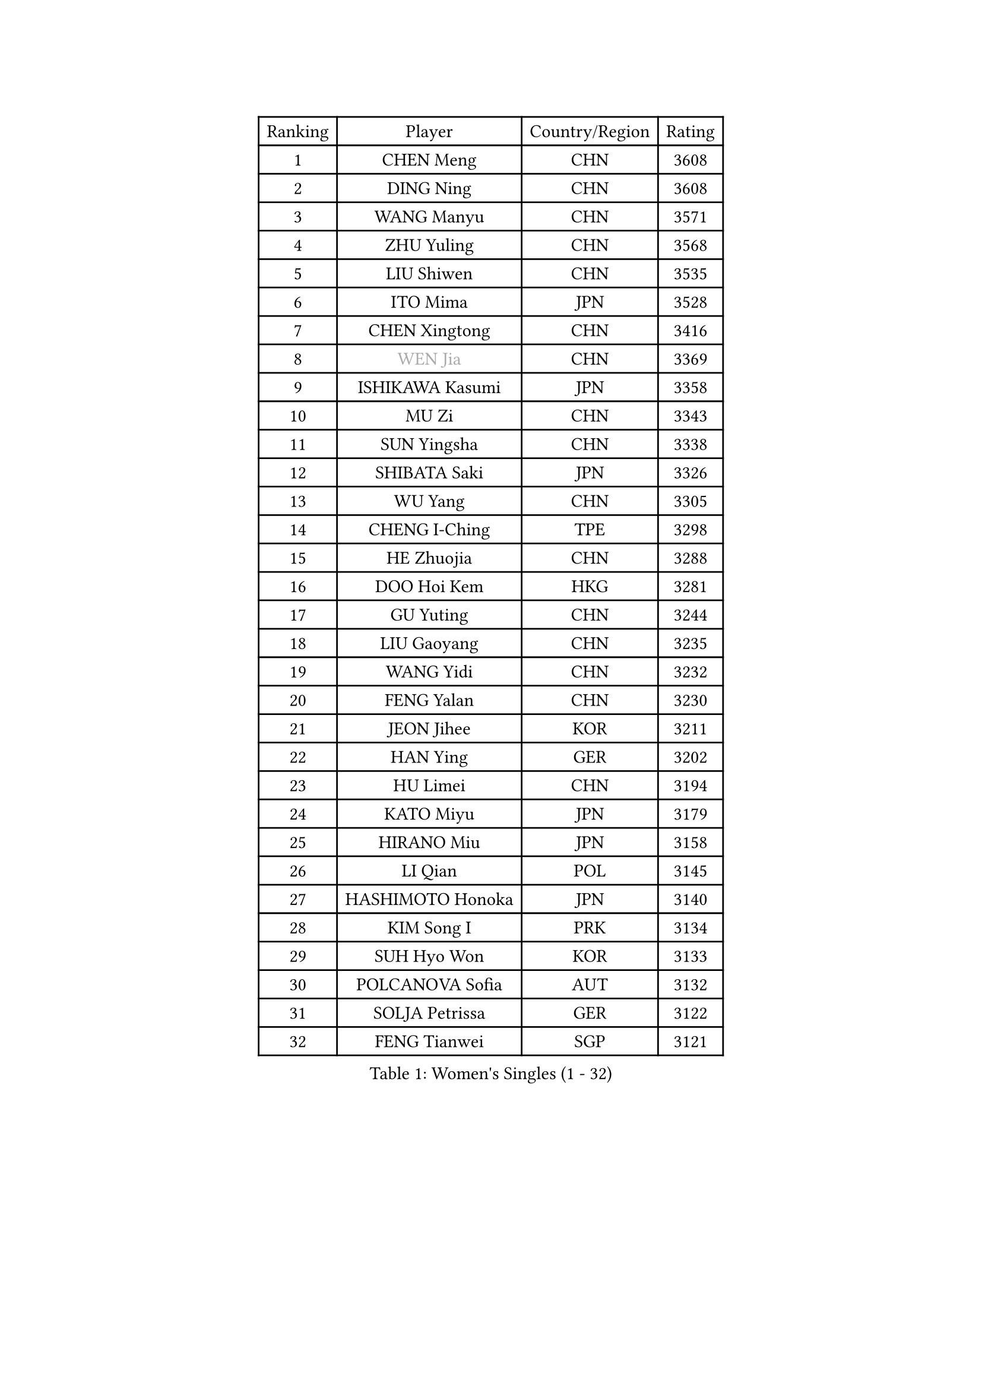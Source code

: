 
#set text(font: ("Courier New", "NSimSun"))
#figure(
  caption: "Women's Singles (1 - 32)",
    table(
      columns: 4,
      [Ranking], [Player], [Country/Region], [Rating],
      [1], [CHEN Meng], [CHN], [3608],
      [2], [DING Ning], [CHN], [3608],
      [3], [WANG Manyu], [CHN], [3571],
      [4], [ZHU Yuling], [CHN], [3568],
      [5], [LIU Shiwen], [CHN], [3535],
      [6], [ITO Mima], [JPN], [3528],
      [7], [CHEN Xingtong], [CHN], [3416],
      [8], [#text(gray, "WEN Jia")], [CHN], [3369],
      [9], [ISHIKAWA Kasumi], [JPN], [3358],
      [10], [MU Zi], [CHN], [3343],
      [11], [SUN Yingsha], [CHN], [3338],
      [12], [SHIBATA Saki], [JPN], [3326],
      [13], [WU Yang], [CHN], [3305],
      [14], [CHENG I-Ching], [TPE], [3298],
      [15], [HE Zhuojia], [CHN], [3288],
      [16], [DOO Hoi Kem], [HKG], [3281],
      [17], [GU Yuting], [CHN], [3244],
      [18], [LIU Gaoyang], [CHN], [3235],
      [19], [WANG Yidi], [CHN], [3232],
      [20], [FENG Yalan], [CHN], [3230],
      [21], [JEON Jihee], [KOR], [3211],
      [22], [HAN Ying], [GER], [3202],
      [23], [HU Limei], [CHN], [3194],
      [24], [KATO Miyu], [JPN], [3179],
      [25], [HIRANO Miu], [JPN], [3158],
      [26], [LI Qian], [POL], [3145],
      [27], [HASHIMOTO Honoka], [JPN], [3140],
      [28], [KIM Song I], [PRK], [3134],
      [29], [SUH Hyo Won], [KOR], [3133],
      [30], [POLCANOVA Sofia], [AUT], [3132],
      [31], [SOLJA Petrissa], [GER], [3122],
      [32], [FENG Tianwei], [SGP], [3121],
    )
  )#pagebreak()

#set text(font: ("Courier New", "NSimSun"))
#figure(
  caption: "Women's Singles (33 - 64)",
    table(
      columns: 4,
      [Ranking], [Player], [Country/Region], [Rating],
      [33], [LI Jiao], [NED], [3113],
      [34], [CHEN Ke], [CHN], [3104],
      [35], [ANDO Minami], [JPN], [3102],
      [36], [LIU Xi], [CHN], [3088],
      [37], [SATO Hitomi], [JPN], [3076],
      [38], [GU Ruochen], [CHN], [3069],
      [39], [SZOCS Bernadette], [ROU], [3061],
      [40], [MORI Sakura], [JPN], [3051],
      [41], [YANG Xiaoxin], [MON], [3042],
      [42], [ZHANG Rui], [CHN], [3039],
      [43], [CHE Xiaoxi], [CHN], [3038],
      [44], [HAYATA Hina], [JPN], [3036],
      [45], [SHAN Xiaona], [GER], [3017],
      [46], [SAMARA Elizabeta], [ROU], [3016],
      [47], [ZHANG Qiang], [CHN], [3012],
      [48], [YU Mengyu], [SGP], [2997],
      [49], [YU Fu], [POR], [2985],
      [50], [PESOTSKA Margaryta], [UKR], [2980],
      [51], [HU Melek], [TUR], [2978],
      [52], [CHA Hyo Sim], [PRK], [2977],
      [53], [KIM Nam Hae], [PRK], [2966],
      [54], [MIKHAILOVA Polina], [RUS], [2957],
      [55], [YANG Ha Eun], [KOR], [2955],
      [56], [POTA Georgina], [HUN], [2954],
      [57], [NAGASAKI Miyu], [JPN], [2946],
      [58], [EKHOLM Matilda], [SWE], [2946],
      [59], [HAMAMOTO Yui], [JPN], [2940],
      [60], [LIU Jia], [AUT], [2938],
      [61], [#text(gray, "JIANG Huajun")], [HKG], [2927],
      [62], [ZHANG Mo], [CAN], [2919],
      [63], [LANG Kristin], [GER], [2897],
      [64], [ZENG Jian], [SGP], [2897],
    )
  )#pagebreak()

#set text(font: ("Courier New", "NSimSun"))
#figure(
  caption: "Women's Singles (65 - 96)",
    table(
      columns: 4,
      [Ranking], [Player], [Country/Region], [Rating],
      [65], [LI Jie], [NED], [2896],
      [66], [LEE Zion], [KOR], [2891],
      [67], [LI Jiayi], [CHN], [2889],
      [68], [NI Xia Lian], [LUX], [2885],
      [69], [WINTER Sabine], [GER], [2884],
      [70], [MONTEIRO DODEAN Daniela], [ROU], [2876],
      [71], [GRZYBOWSKA-FRANC Katarzyna], [POL], [2876],
      [72], [EERLAND Britt], [NED], [2871],
      [73], [YOO Eunchong], [KOR], [2869],
      [74], [HAPONOVA Hanna], [UKR], [2861],
      [75], [DIAZ Adriana], [PUR], [2858],
      [76], [SUN Mingyang], [CHN], [2853],
      [77], [CHOI Hyojoo], [KOR], [2852],
      [78], [MITTELHAM Nina], [GER], [2848],
      [79], [BALAZOVA Barbora], [SVK], [2836],
      [80], [KIHARA Miyuu], [JPN], [2832],
      [81], [LI Fen], [SWE], [2830],
      [82], [LIU Fei], [CHN], [2829],
      [83], [LEE Ho Ching], [HKG], [2828],
      [84], [LEE Eunhye], [KOR], [2819],
      [85], [#text(gray, "MATSUZAWA Marina")], [JPN], [2807],
      [86], [KIM Hayeong], [KOR], [2800],
      [87], [CHEN Szu-Yu], [TPE], [2795],
      [88], [MORIZONO Misaki], [JPN], [2790],
      [89], [NG Wing Nam], [HKG], [2789],
      [90], [PARTYKA Natalia], [POL], [2788],
      [91], [SOO Wai Yam Minnie], [HKG], [2788],
      [92], [MAEDA Miyu], [JPN], [2782],
      [93], [HUANG Yi-Hua], [TPE], [2777],
      [94], [WU Yue], [USA], [2776],
      [95], [SAWETTABUT Suthasini], [THA], [2772],
      [96], [SHIOMI Maki], [JPN], [2768],
    )
  )#pagebreak()

#set text(font: ("Courier New", "NSimSun"))
#figure(
  caption: "Women's Singles (97 - 128)",
    table(
      columns: 4,
      [Ranking], [Player], [Country/Region], [Rating],
      [97], [BATRA Manika], [IND], [2762],
      [98], [MATELOVA Hana], [CZE], [2760],
      [99], [SOLJA Amelie], [AUT], [2755],
      [100], [KIM Youjin], [KOR], [2748],
      [101], [SHIN Yubin], [KOR], [2740],
      [102], [ZHANG Lily], [USA], [2735],
      [103], [NOSKOVA Yana], [RUS], [2735],
      [104], [KATO Kyoka], [JPN], [2732],
      [105], [SOMA Yumeno], [JPN], [2727],
      [106], [XIAO Maria], [ESP], [2709],
      [107], [LIN Ye], [SGP], [2709],
      [108], [MORIZONO Mizuki], [JPN], [2699],
      [109], [#text(gray, "LIN Chia-Hui")], [TPE], [2696],
      [110], [VOROBEVA Olga], [RUS], [2695],
      [111], [LIU Hsing-Yin], [TPE], [2688],
      [112], [TAILAKOVA Mariia], [RUS], [2688],
      [113], [#text(gray, "ZHOU Yihan")], [SGP], [2681],
      [114], [CIOBANU Irina], [ROU], [2680],
      [115], [YOON Hyobin], [KOR], [2680],
      [116], [ZHU Chengzhu], [HKG], [2677],
      [117], [ERDELJI Anamaria], [SRB], [2666],
      [118], [ODO Satsuki], [JPN], [2662],
      [119], [PASKAUSKIENE Ruta], [LTU], [2662],
      [120], [ZARIF Audrey], [FRA], [2661],
      [121], [CHENG Hsien-Tzu], [TPE], [2659],
      [122], [SHCHERBATYKH Valeria], [RUS], [2658],
      [123], [ZHANG Sofia-Xuan], [ESP], [2631],
      [124], [MATSUDAIRA Shiho], [JPN], [2630],
      [125], [SHAO Jieni], [POR], [2630],
      [126], [MUKHERJEE Ayhika], [IND], [2624],
      [127], [SO Eka], [JPN], [2617],
      [128], [PAVLOVICH Viktoria], [BLR], [2616],
    )
  )